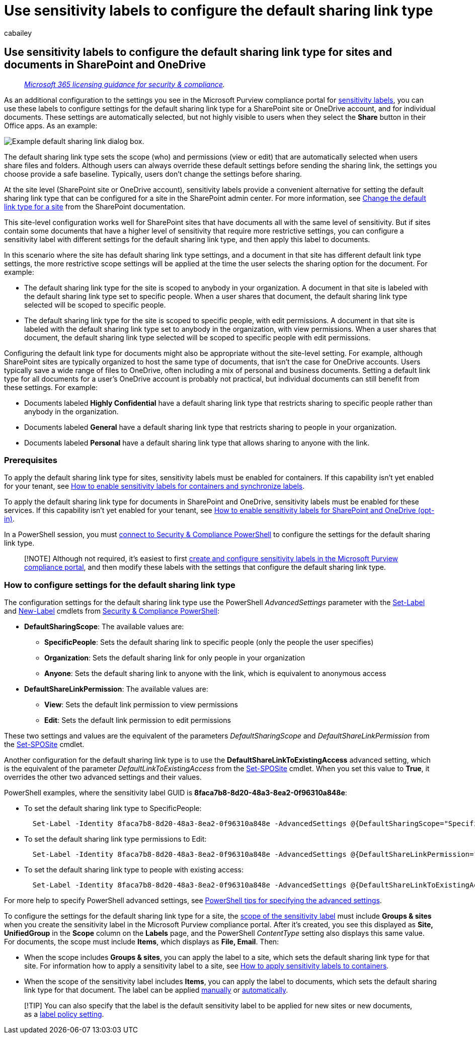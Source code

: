 = Use sensitivity labels to configure the default sharing link type
:audience: Admin
:author: cabailey
:description: Use sensitivity labels to configure the default sharing link type for sites and documents in SharePoint and OneDrive.
:f1.keywords: ["NOCSH"]
:manager: laurawi
:ms.author: cabailey
:ms.collection: ["M365-security-compliance", "tier1", "SPO_Content"]
:ms.date:
:ms.localizationpriority: high
:ms.service: O365-seccomp
:ms.topic: article
:search.appverid: ["MOE150", "MET150"]

== Use sensitivity labels to configure the default sharing link type for sites and documents in SharePoint and OneDrive

____
_link:/office365/servicedescriptions/microsoft-365-service-descriptions/microsoft-365-tenantlevel-services-licensing-guidance/microsoft-365-security-compliance-licensing-guidance[Microsoft 365 licensing guidance for security & compliance]._
____

As an additional configuration to the settings you see in the Microsoft Purview compliance portal for xref:sensitivity-labels.adoc[sensitivity labels], you can use these labels to configure settings for the default sharing link type for a SharePoint site or OneDrive account, and for individual documents.
These settings are automatically selected, but not highly visible to users when they select the *Share* button in their Office apps.
As an example:

image::../media/default-sharing-link-example.png[Example default sharing link dialog box.]

The default sharing link type sets the scope (who) and permissions (view or edit) that are automatically selected when users share files and folders.
Although users can always override these default settings before sending the sharing link, the settings you choose provide a safe baseline.
Typically, users don't change the settings before sharing.

At the site level (SharePoint site or OneDrive account), sensitivity labels provide a convenient alternative for setting the default sharing link type that can be configured for a site in the SharePoint admin center.
For more information, see link:/sharepoint/change-default-sharing-link[Change the default link type for a site] from the SharePoint documentation.

This site-level configuration works well for SharePoint sites that have documents all with the same level of sensitivity.
But if sites contain some documents that have a higher level of sensitivity that require more restrictive settings, you can configure a sensitivity label with different settings for the default sharing link type, and then apply this label to documents.

In this scenario where the site has default sharing link type settings, and a document in that site has different default link type settings, the more restrictive scope settings will be applied at the time the user selects the sharing option for the document.
For example:

* The default sharing link type for the site is scoped to anybody in your organization.
A document in that site is labeled with the default sharing link type set to specific people.
When a user shares that document, the default sharing link type selected will be scoped to specific people.
* The default sharing link type for the site is scoped to specific people, with edit permissions.
A document in that site is labeled with the default sharing link type set to anybody in the organization, with view permissions.
When a user shares that document, the default sharing link type selected will be scoped to specific people with edit permissions.

Configuring the default link type for documents might also be appropriate without the site-level setting.
For example, although SharePoint sites are typically organized to host the same type of documents, that isn't the case for OneDrive accounts.
Users typically save a wide range of files to OneDrive, often including a mix of personal and business documents.
Setting a default link type for all documents for a user's OneDrive account is probably not practical, but individual documents can still benefit from these settings.
For example:

* Documents labeled *Highly Confidential* have a default sharing link type that restricts sharing to specific people rather than anybody in the organization.
* Documents labeled *General* have a default sharing link type that restricts sharing to people in your organization.
* Documents labeled *Personal* have a default sharing link type that allows sharing to anyone with the link.

=== Prerequisites

To apply the default sharing link type for sites, sensitivity labels must be enabled for containers.
If this capability isn't yet enabled for your tenant, see link:sensitivity-labels-teams-groups-sites.md#how-to-enable-sensitivity-labels-for-containers-and-synchronize-labels[How to enable sensitivity labels for containers and synchronize labels].

To apply the default sharing link type for documents in SharePoint and OneDrive, sensitivity labels must be enabled for these services.
If this capability isn't yet enabled for your tenant, see link:sensitivity-labels-sharepoint-onedrive-files.md#how-to-enable-sensitivity-labels-for-sharepoint-and-onedrive-opt-in[How to enable sensitivity labels for SharePoint and OneDrive (opt-in)].

In a PowerShell session, you must link:/powershell/exchange/office-365-scc/connect-to-scc-powershell/connect-to-scc-powershell[connect to Security & Compliance PowerShell] to configure the settings for the default sharing link type.

____
[!NOTE] Although not required, it's easiest to first xref:create-sensitivity-labels.adoc[create and configure sensitivity labels in the Microsoft Purview compliance portal], and then modify these labels with the settings that configure the default sharing link type.
____

=== How to configure settings for the default sharing link type

The configuration settings for the default sharing link type use the PowerShell _AdvancedSettings_ parameter with the link:/powershell/module/exchange/set-label[Set-Label] and link:/powershell/module/exchange/new-labelpolicy[New-Label] cmdlets from link:/powershell/exchange/scc-powershell[Security & Compliance PowerShell]:

* *DefaultSharingScope*: The available values are:
 ** *SpecificPeople*: Sets the default sharing link to specific people (only the people the user specifies)
 ** *Organization*: Sets the default sharing link for only people in your organization
 ** *Anyone*: Sets the default sharing link to anyone with the link, which is equivalent to anonymous access
* *DefaultShareLinkPermission*:  The available values are:
 ** *View*: Sets the default link permission to view permissions
 ** *Edit*: Sets the default link permission to edit permissions

These two settings and values are the equivalent of the parameters _DefaultSharingScope_ and _DefaultShareLinkPermission_ from the link:/powershell/module/sharepoint-online/set-sposite[Set-SPOSite] cmdlet.

Another configuration for the default sharing link type is to use the *DefaultShareLinkToExistingAccess* advanced setting, which is the equivalent of the parameter _DefaultLinkToExistingAccess_ from the link:/powershell/module/sharepoint-online/set-sposite[Set-SPOSite] cmdlet.
When you set this value to *True*, it overrides the other two advanced settings and their values.

PowerShell examples, where the sensitivity label GUID is *8faca7b8-8d20-48a3-8ea2-0f96310a848e*:

* To set the default sharing link type to SpecificPeople:
+
[,powershell]
----
  Set-Label -Identity 8faca7b8-8d20-48a3-8ea2-0f96310a848e -AdvancedSettings @{DefaultSharingScope="SpecificPeople"}
----

* To set the default sharing link type permissions to Edit:
+
[,powershell]
----
  Set-Label -Identity 8faca7b8-8d20-48a3-8ea2-0f96310a848e -AdvancedSettings @{DefaultShareLinkPermission="Edit"}
----

* To set the default sharing link type to people with existing access:
+
[,powershell]
----
  Set-Label -Identity 8faca7b8-8d20-48a3-8ea2-0f96310a848e -AdvancedSettings @{DefaultShareLinkToExistingAccess="True"}
----

For more help to specify PowerShell advanced settings, see link:create-sensitivity-labels.md#powershell-tips-for-specifying-the-advanced-settings[PowerShell tips for specifying the advanced settings].

To configure the settings for the default sharing link type for a site, the link:sensitivity-labels.md#label-scopes[scope of the sensitivity label] must include *Groups & sites* when you create the sensitivity label in the Microsoft Purview compliance portal.
After it's created, you see this displayed as *Site, UnifiedGroup* in the *Scope* column on the *Labels* page, and the PowerShell _ContentType_ setting also displays this same value.
For documents, the scope must include *Items*, which displays as *File, Email*.
Then:

* When the scope includes *Groups & sites*, you can apply the label to a site, which sets the default sharing link type for that site.
For information how to apply a sensitivity label to a site, see link:sensitivity-labels-teams-groups-sites.md#how-to-apply-sensitivity-labels-to-containers[How to apply sensitivity labels to containers].
* When the scope of the sensitivity label includes *Items*, you can apply the label to documents, which sets the default sharing link type for that document.
The label can be applied https://support.microsoft.com/office/apply-sensitivity-labels-to-your-files-and-email-in-office-2f96e7cd-d5a4-403b-8bd7-4cc636bae0f9[manually] or xref:apply-sensitivity-label-automatically.adoc[automatically].

____
[!TIP] You can also specify that the label is the default sensitivity label to be applied for new sites or new documents, as a link:sensitivity-labels.md#what-label-policies-can-do[label policy setting].
____
